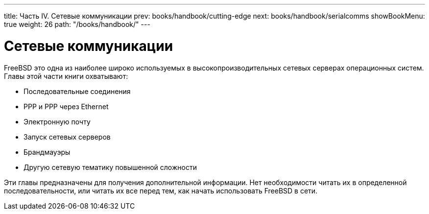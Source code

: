 ---
title: Часть IV. Сетевые коммуникации
prev: books/handbook/cutting-edge
next: books/handbook/serialcomms
showBookMenu: true
weight: 26
path: "/books/handbook/"
---

[[network-communication]]
= Сетевые коммуникации

FreeBSD это одна из наиболее широко используемых в высокопроизводительных сетевых серверах операционных систем. Главы этой части книги охватывают:

* Последовательные соединения
* PPP и PPP через Ethernet
* Электронную почту
* Запуск сетевых серверов
* Брандмауэры
* Другую сетевую тематику повышенной сложности

Эти главы предназначены для получения дополнительной информации. Нет необходимости читать их в определенной последовательности, или читать их все перед тем, как начать использовать FreeBSD в сети.
